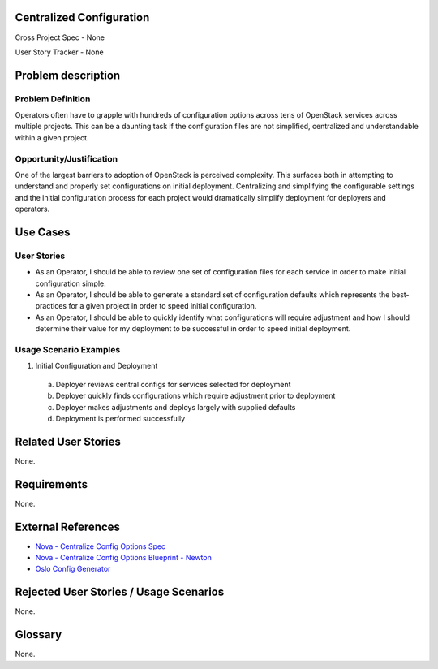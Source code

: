 Centralized Configuration
==========================
Cross Project Spec - None

User Story Tracker - None

Problem description
====================

Problem Definition
------------------
Operators often have to grapple with hundreds of configuration options across
tens of OpenStack services across multiple projects. This can be a daunting
task if the configuration files are not simplified, centralized and
understandable within a given project.

Opportunity/Justification
-------------------------
One of the largest barriers to adoption of OpenStack is perceived complexity.
This surfaces both in attempting to understand and properly set configurations
on initial deployment. Centralizing and simplifying the configurable settings
and the initial configuration process for each project would dramatically
simplify deployment for deployers and operators.

Use Cases
=========

User Stories
------------
* As an Operator, I should be able to review one set of configuration files for
  each service in order to make initial configuration simple.
* As an Operator, I should be able to generate a standard set of configuration
  defaults which represents the best-practices for a given project in order to
  speed initial configuration.
* As an Operator, I should be able to quickly identify what configurations will
  require adjustment and how I should determine their value for my deployment
  to be successful in order to speed initial deployment.

Usage Scenario Examples
------------------------
1. Initial Configuration and Deployment

  a. Deployer reviews central configs for services selected for deployment
  b. Deployer quickly finds configurations which require adjustment prior to
     deployment
  c. Deployer makes adjustments and deploys largely with supplied defaults
  d. Deployment is performed successfully

Related User Stories
====================
None.

Requirements
============
None.

External References
===================
* `Nova - Centralize Config Options Spec <http://specs.openstack.org/openstack/nova-specs/specs/mitaka/approved/centralize-config-options.html>`_
* `Nova - Centralize Config Options Blueprint - Newton <https://blueprints.launchpad.net/nova/+spec/centralize-config-options-newton>`_
* `Oslo Config Generator <http://docs.openstack.org/developer/oslo.config/generator.html>`_

Rejected User Stories / Usage Scenarios
=======================================
None.

Glossary
========
None.
